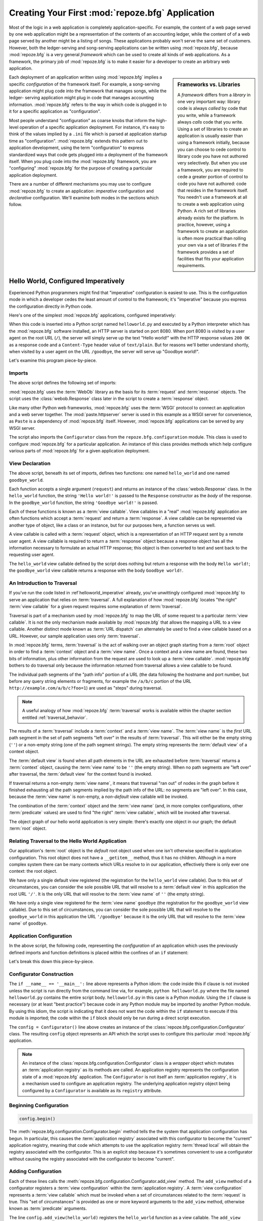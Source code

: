 .. index::
   single: frameworks vs. libraries
   single: framework

.. _configuration_narr:

Creating Your First :mod:`repoze.bfg` Application
=================================================

Most of the logic in a web application is completely
application-specific.  For example, the content of a web page served
by one web application might be a representation of the contents of an
accounting ledger, while the content of of a web page served by
another might be a listing of songs.  These applications probably
won't serve the same set of customers.  However, both the
ledger-serving and song-serving applications can be written using
:mod:`repoze.bfg`, because :mod:`repoze.bfg` is a very general
*framework* which can be used to create all kinds of web applications.
As a framework, the primary job of :mod:`repoze.bfg` is to make it
easier for a developer to create an arbitrary web application.

.. sidebar:: Frameworks vs. Libraries

   A *framework* differs from a *library* in one very important way:
   library code is always *called* by code that you write, while a
   framework always *calls* code that you write.  Using a set of
   libraries to create an application is usually easier than using a
   framework initially, because you can choose to cede control to
   library code you have not authored very selectively. But when you
   use a framework, you are required to cede a greater portion of
   control to code you have not authored: code that resides in the
   framework itself.  You needn't use a framework at all to create a
   web application using Python.  A rich set of libraries already
   exists for the platform.  In practice, however, using a framework
   to create an application is often more practical than rolling your
   own via a set of libraries if the framework provides a set of
   facilities that fits your application requirements.

Each deployment of an application written using :mod:`repoze.bfg`
implies a specific *configuration* of the framework itself.  For
example, a song-serving application might plug code into the framework
that manages songs, while the ledger- serving application might plug
in code that manages accounting information.  :mod:`repoze.bfg` refers
to the way in which code is plugged in to it for a specific
application as "configuration".

Most people understand "configuration" as coarse knobs that inform the
high-level operation of a specific application deployment.  For
instance, it's easy to think of the values implied by a ``.ini`` file
which is parsed at application startup time as "configuration".
:mod:`repoze.bfg` extends this pattern out to application development,
using the term "configuration" to express standardized ways that code
gets plugged into a deployment of the framework itself.  When you plug
code into the :mod:`repoze.bfg` framework, you are "configuring"
:mod:`repoze.bfg` for the purpose of creating a particular application
deployment.

There are a number of different mechanisms you may use to configure
:mod:`repoze.bfg` to create an application: *imperative* configuration
and *declarative* configuration.  We'll examine both modes in the
sections which follow.

.. index::
   pair: imperative; helloworld

.. _helloworld_imperative:

Hello World, Configured Imperatively
------------------------------------

Experienced Python programmers might find that "imperative"
configuration is easiest to use. This is the configuration mode in
which a developer cedes the least amount of control to the framework;
it's "imperative" because you express the configuration directly in
Python code.

Here's one of the simplest :mod:`repoze.bfg` applications, configured
imperatively:

.. code-block:: python
   :linenos:

   from webob import Response
   from paste.httpserver import serve
   from repoze.bfg.configuration import Configurator

   def hello_world(request):
       return Response('Hello world!')

   def goodbye_world(request):
       return Response('Goodbye world!')

   if __name__ == '__main__':
       config = Configurator()
       config.begin()
       config.add_view(hello_world)
       config.add_view(goodbye_world, name='goodbye')
       config.end()
       app = config.make_wsgi_app()
       serve(app)

When this code is inserted into a Python script named
``helloworld.py`` and executed by a Python interpreter which has the
:mod:`repoze.bfg` software installed, an HTTP server is started on
port 8080.  When port 8080 is visited by a user agent on the root URL
(``/``), the server will simply serve up the text "Hello world!" with
the HTTP response values ``200 OK`` as a response code and a
``Content-Type`` header value of ``text/plain``.  But for reasons
we'll better understand shortly, when visited by a user agent on the
URL ``/goodbye``, the server will serve up "Goodbye world!".

Let's examine this program piece-by-piece.

Imports
~~~~~~~

The above script defines the following set of imports:

.. code-block:: python
   :linenos:

   from webob import Response
   from paste.httpserver import serve
   from repoze.bfg.configuration import Configurator

:mod:`repoze.bfg` uses the :term:`WebOb` library as the basis for its
:term:`request` and :term:`response` objects.  The script uses the
:class:`webob.Response` class later in the script to create a
:term:`response` object.

Like many other Python web frameworks, :mod:`repoze.bfg` uses the
:term:`WSGI` protocol to connect an application and a web server
together.  The :mod:`paste.httpserver` server is used in this example
as a WSGI server for convenience, as ``Paste`` is a dependency of
:mod:`repoze.bfg` itself.  However, :mod:`repoze.bfg` applications can
be served by any WSGI server.

The script also imports the ``Configurator`` class from the
``repoze.bfg.configuration`` module.  This class is used to configure
:mod:`repoze.bfg` for a particular application.  An instance of this
class provides methods which help configure various parts of
:mod:`repoze.bfg` for a given application deployment.

View Declaration
~~~~~~~~~~~~~~~~

The above script, beneath its set of imports, defines two functions:
one named ``hello_world`` and one named ``goodbye_world``.

.. code-block:: python
   :linenos:

   def hello_world(request):
       return Response('Hello world!')

   def goodbye_world(request):
       return Response('Goodbye world!')

Each function accepts a single argument (``request``) and returns an
instance of the :class:`webob.Response` class.  In the ``hello_world``
function, the string ``'Hello world!'`` is passed to the ``Response``
constructor as the *body* of the response.  In the ``goodbye_world``
function, the string ``'Goodbye world!'`` is passed.

Each of these functions is known as a :term:`view callable`.  View
callables in a "real" :mod:`repoze.bfg` application are often
functions which accept a :term:`request` and return a
:term:`response`.  A view callable can be represented via another type
of object, like a class or an instance, but for our purposes here, a
function serves us well.

A view callable is called with a :term:`request` object, which is a
representation of an HTTP request sent by a remote user agent.  A view
callable is required to return a :term:`response` object because a
response object has all the information necessary to formulate an
actual HTTP response; this object is then converted to text and sent
back to the requesting user agent.

The ``hello_world`` view callable defined by the script does nothing
but return a response with the body ``Hello world!``; the
``goodbye_world`` view callable returns a response with the body
``Goodbye world!``.

.. index::
   pair: traversal; introduction

.. _traversal_intro:

An Introduction to Traversal
~~~~~~~~~~~~~~~~~~~~~~~~~~~~

If you've run the code listed in :ref`helloworld_imperative` already,
you've unwittingly configured :mod:`repoze.bfg` to serve an
application that relies on :term:`traversal`.  A full explanation of
how :mod:`repoze.bfg` locates "the right" :term:`view callable` for a
given request requires some explanation of :term:`traversal`.

Traversal is part of a mechanism used by :mod:`repoze.bfg` to map the
URL of some request to a particular :term:`view callable`.  It is not
the only mechanism made available by :mod:`repoze.bfg` that allows the
mapping a URL to a view callable.  Another distinct mode known as
:term:`URL dispatch` can alternately be used to find a view callable
based on a URL.  However, our sample application uses only
:term:`traversal`.

In :mod:`repoze.bfg` terms, :term:`traversal` is the act of walking
over an object graph starting from a :term:`root` object in order to
find a :term:`context` object and a :term:`view name`.  Once a context
and a view name are found, these two bits of information, plus other
information from the request are used to look up a :term:`view
callable`.  :mod:`repoze.bfg` bothers to do traversal only because the
information returned from traversal allows a view callable to be
found.

The individual path segments of the "path info" portion of a URL (the
data following the hostname and port number, but before any query
string elements or fragments, for example the ``/a/b/c`` portion of
the URL ``http://example.com/a/b/c?foo=1``) are used as "steps" during
traversal.

.. note:: A useful analogy of how :mod:`repoze.bfg` :term:`traversal`
  works is available within the chapter section entitled
  :ref:`traversal_behavior`.

The results of a :term:`traversal` include a :term:`context` and a
:term:`view name`.  The :term:`view name` is the *first* URL path
segment in the set of path segments "left over" in the results of
:term:`traversal`.  This will either be the empty string (``''``) or a
non-empty string (one of the path segment strings).  The empty string
represents the :term:`default view` of a context object.

The :term:`default view` is found when all path elements in the URL
are exhausted before :term:`traversal` returns a :term:`context`
object, causing the :term:`view name` to be ``''`` (the empty string).
When no path segments are "left over" after traversal, the
:term:`default view` for the context found is invoked.

If traversal returns a non-empty :term:`view name`, it means that
traversal "ran out" of nodes in the graph before it finished
exhausting all the path segments implied by the path info of the URL:
no segments are "left over".  In this case, because the :term:`view
name` is non-empty, a *non-default* view callable will be invoked.

The combination of the :term:`context` object and the :term:`view
name` (and, in more complex configurations, other :term:`predicate`
values) are used to find "the right" :term:`view callable`, which will
be invoked after traversal.

The object graph of our hello world application is very simple:
there's exactly one object in our graph; the default :term:`root`
object.

Relating Traversal to the Hello World Application
~~~~~~~~~~~~~~~~~~~~~~~~~~~~~~~~~~~~~~~~~~~~~~~~~

Our application's :term:`root` object is the *default* root object
used when one isn't otherwise specified in application configuration.
This root object does not have a ``__getitem__`` method, thus it has
no children.  Although in a more complex system there can be many
contexts which URLs resolve to in our application, effectively there
is only ever one context: the root object.

We have only a single default view registered (the registration for
the ``hello_world`` view callable).  Due to this set of circumstances,
you can consider the sole possible URL that will resolve to a
:term:`default view` in this application the root URL ``'/'``.  It is
the only URL that will resolve to the :term:`view name` of ``''`` (the
empty string).

We have only a single view registered for the :term:`view name`
``goodbye`` (the registration for the ``goodbye_world`` view
callable).  Due to this set of circumstances, you can consider the
sole possible URL that will resolve to the ``goodbye_world`` in this
application the URL ``'/goodbye'`` because it is the only URL that
will resolve to the :term:`view name` of ``goodbye``.

.. index::
   pair: imperative; configuration
   single: Configurator

.. _helloworld_imperative_appconfig:

Application Configuration
~~~~~~~~~~~~~~~~~~~~~~~~~

In the above script, the following code, representing the
*configuration* of an application which uses the previously defined
imports and function definitions is placed within the confines of an
``if`` statement:

.. code-block:: python
   :linenos:

   if __name__ == '__main__':
       config = Configurator()
       config.begin()
       config.add_view(hello_world)
       config.add_view(goodbye_world, name='goodbye')
       config.end()
       app = config.make_wsgi_app()
       simple_server.make_server('', 8080, app).serve_forever()

Let's break this down this piece-by-piece.

Configurator Construction
~~~~~~~~~~~~~~~~~~~~~~~~~

.. code-block:: python
   :linenos:

   if __name__ == '__main__':
       config = Configurator()

The ``if __name__ == '__main__':`` line above represents a Python
idiom: the code inside this if clause is not invoked unless the script
is run directly from the command line via, for example, ``python
helloworld.py`` where the file named ``helloworld.py`` contains the
entire script body.  ``helloworld.py`` in this case is a Python
*module*.  Using the ``if`` clause is necessary (or at least "best
practice") because code in any Python module may be imported by
another Python module.  By using this idiom, the script is indicating
that it does not want the code within the ``if`` statement to execute
if this module is imported; the code within the ``if`` block should
only be run during a direct script execution.

The ``config = Configurator()`` line above creates an instance of the
:class:`repoze.bfg.configuration.Configurator` class.  The resulting
``config`` object represents an API which the script uses to configure
this particular :mod:`repoze.bfg` application.

.. note::

   An instance of the :class:`repoze.bfg.configuration.Configurator`
   class is a *wrapper* object which mutates an :term:`application
   registry` as its methods are called.  An application registry
   represents the configuration state of a :mod:`repoze.bfg`
   application.  The ``Configurator`` is not itself an
   :term:`application registry`, it is a mechanism used to configure
   an application registry.  The underlying application registry
   object being configured by a ``Configurator`` is available as its
   ``registry`` attribute.

Beginning Configuration
~~~~~~~~~~~~~~~~~~~~~~~

.. ignore-next-block
.. code-block:: python

   config.begin()

The :meth:`repoze.bfg.configuration.Configurator.begin` method tells
the the system that application configuration has begun.  In
particular, this causes the :term:`application registry` associated
with this configurator to become the "current" application registry,
meaning that code which attempts to use the application registry
:term:`thread local` will obtain the registry associated with the
configurator.  This is an explicit step because it's sometimes
convenient to use a configurator without causing the registry
associated with the configurator to become "current".

Adding Configuration
~~~~~~~~~~~~~~~~~~~~

.. ignore-next-block
.. code-block:: python
   :linenos:

   config.add_view(hello_world)
   config.add_view(goodbye_world, name='goodbye')

Each of these lines calls the
:meth:`repoze.bfg.configuration.Configurator.add_view` method.  The
``add_view`` method of a configurator registers a :term:`view
configuration` within the :term:`application registry`.  A :term:`view
configuration` represents a :term:`view callable` which must be
invoked when a set of circumstances related to the :term:`request` is
true.  This "set of circumstances" is provided as one or more keyword
arguments to the ``add_view`` method, otherwise known as
:term:`predicate` arguments.

The line ``config.add_view(hello_world)`` registers the
``hello_world`` function as a view callable.  The ``add_view`` method
of a Configurator must be called with a view callable object as its
first argument, so the first argument passed is ``hello_world``
function we'd like to use as a :term:`view callable`.  However, this
line calls ``add_view`` with a single default :term:`predicate`
argument, the ``name`` predicate with a value of ``''``, meaning that
we'd like :mod:`repoze.bfg` to invoke the ``hello_world`` view
callable for any request for the :term:`default view` of an object.

Our ``hello_world`` :term:`view callable` returns a Response instance
with a body of ``Hello world!`` in the configuration implied by this
script.  It is configured as a :term:`default view`.  Therefore, a
user agent contacting a server running this application will receive
the greeting ``Hello world!`` when any :term:`default view` is
invoked. 

.. sidebar:: View Dispatch and Ordering

   When :term:`traversal` is used, :mod:`repoze.bfg` chooses the most
   specific view callable based *only* on view :term:`predicate`
   applicability.  This is unlike :term:`URL dispatch`, another
   dispatch mode of :mod:`repoze.bfg` (and other frameworks, like
   :term:`Pylons` and :term:`Django`) which first uses an ordered
   routing lookup to resolve the request to a view callable by running
   it through a relatively-ordered series of URL path matches.  We're
   not really concerned about the finer details of :term:`URL
   dispatch` right now.  It's just useful to use for demonstrative
   purposes: the ordering of calls to
   :meth:`repoze.bfg.configuration.Configurator.add_view`` is never
   very important.  We can register ``goodbye_world`` first and
   ``hello_world`` second; :mod:`repoze.bfg` will still give us the
   most specific callable when a request is dispatched to it.

The line ``config.add_view(goodbye_world, name='goodbye')`` registers
the ``goodbye_world`` function as a view callable.  The line calls
``add_view`` with the view callable as the first required positional
argument, and a :term:`predicate` keyword argument ``name`` with the
value ``'goodbye'``.  This :term:`view configuration` implies that a
request with a :term:`view name` of ``goodbye`` should cause the
``goodbye_world`` view callable to be invoked.  For the purposes of
this discussion, the :term:`view name` can be considered the first
non-empty path segment in the URL: in particular, this view
configuration will match when the URL is ``/goodbye``.

Our ``goodbye_world`` :term:`view callable` returns a Response
instance with a body of ``Goodbye world!`` in the configuration
implied by this script.  It is configured as with a :term:`view name`
predicate of ``goodbye``.  Therefore, a user agent contacting a server
running this application will receive the greeting ``Goodbye world!``
when the path info part of the request is ``/goodbye``.

Each invocation of the ``add_view`` method implies a :term:`view
configuration` registration.  Each :term:`predicate` provided as a
keyword argument to the ``add_view`` method narrows the set of
circumstances which would cause the view configuration's callable to
be invoked.  In general, a greater number of predicates supplied along
with a view configuration will more strictly limit the applicability
of its associated view callable.  When :mod:`repoze.bfg` processes a
request, however, the view callable with the *most specific* view
configuration (the view configuration that matches the largest number
of predicates) is always invoked. 

Earlier we explained that the server would return ``Hello world!`` if
you visited the *root* (``/``) URL.  However, actually, because the
view configuration registration for the ``hello_world`` view callable
has no :term:`predicate` arguments, the ``hello_world`` view callable
is applicable for the :term:`default view` of any :term:`context`
resulting from a request.  This isn't all that interesting in this
application, because we always only have *one* potential context (the
root object): it is the only object in the graph.

We've also registered a view configuration for another circumstance:
the ``goodbye_world`` view callable has a ``name`` predicate of
``goodbye``, meaning that it will match for requests that have the
:term:`view name` ``goodbye`` unlike the ``hello_world`` view
configuration registration, which will only match the default view
(view name ``''``) of a request.  Because :mod:`repoze.bfg` chooses
the best view configuration for any request, the ``goodbye_world``
view callable will be used when the URL contains path information that
ends with ``/goodbye``.

Ending Configuration
~~~~~~~~~~~~~~~~~~~~

.. ignore-next-block
.. code-block:: python

   config.end()

The :meth:`repoze.bfg.configuration.Configurator.end` method tells the
the system that application configuration has ended.  It is the
inverse of :meth:`repoze.bfg.configuration.Configurator.begin`.  In
particular, this causes the :term:`application registry` associated
with this configurator to no longer be the "current" application
registry, meaning that code which attempts to use the application
registry :term:`thread local` will no longer obtain the registry
associated with the configurator.

.. index::
   single: make_wsgi_app
   pair: WSGI; application
   triple: WSGI; application; creation

WSGI Application Creation
~~~~~~~~~~~~~~~~~~~~~~~~~

.. ignore-next-block
.. code-block:: python

   app = config.make_wsgi_app()

After configuring views and ending configuration, the script creates a
WSGI *application* via the
:meth:`repoze.bfg.configuration.Configurator.make_wsgi_app` method.  A
call to ``make_wsgi_app`` implies that all configuration is finished
(meaning all method calls to the configurator which set up views, and
various other configuration settings have been performed).  The
``make_wsgi_app`` method returns a :term:`WSGI` application object
that can be used by any WSGI server to present an application to a
requestor.

The :mod:`repoze.bfg` application object, in particular, is an
instance of the :class:`repoze.bfg.router.Router` class.  It has a
reference to the :term:`application registry` which resulted from
method calls to the configurator used to configure it.  The Router
consults the registry to obey the policy choices made by a single
application.  These policy choices were informed by method calls to
the ``Configurator`` made earlier; in our case, the only policy
choices made were implied by two calls to the ``add_view`` method,
telling our application that it should effectively serve up the
``hello_world`` view callable to any user agent when it visits the
root URL, and the ``goodbye_world`` view callable to any user agent
when it visits the URL with the path info ``/goodbye``.

WSGI Application Serving
~~~~~~~~~~~~~~~~~~~~~~~~

.. ignore-next-block
.. code-block:: python

   serve(app)

Finally, we actually serve the application to requestors by starting
up a WSGI server.  We happen to use the :func:`paste.httpserver.serve`
WSGI server runner, using the default TCP port of 8080, and we pass it
the ``app`` object (an instance of the
:class:`repoze.bfg.router.Router` class) as the application we wish to
serve.  This causes the server to start listening on the TCP port.  It
will serve requests forever, or at least until we stop it by killing
the process which runs it.

Conclusion
~~~~~~~~~~

Our hello world application is one of the simplest possible
:mod:`repoze.bfg` applications, configured "imperatively".  We can see
a good deal of what's going on "under the hood" when we configure a
:mod:`repoze.bfg` application imperatively.  However, another mode of
configuration exists named *declarative* configuration.

.. index::
   pair: helloworld; declarative
   single: helloworld

.. _helloworld_declarative:

Hello World, Configured Declaratively
-------------------------------------

:mod:`repoze.bfg` can be configured for the same "hello world"
application "declaratively", if so desired.  Declarative configuration
relies on *declarations* made external to the code in a configuration
file format named :term:`ZCML` (Zope Configuration Markup Language),
an XML dialect.

Declarative configuration mode is the configuration mode in which
developers cede the most amount of control to the framework itself.
Because application developers cede more control to the framework, it
is also harder to understand than purely imperative configuration.
However, using declarative configuration has a number of benefits, the
primary benefit being that applications configured declaratively can
be *overridden* and *extended* by third parties without requiring the
third party to change application code.

.. note::

   See :ref:`extending_chapter` for a discussion of extending and
   overriding :mod:`repoze.bfg` applications.

Unlike the simplest :mod:`repoze.bfg` application configured
imperatively, the simplest :mod:`repoze.bfg` application, configured
declaratively requires not one, but two files: a Python file and a
:term:`ZCML` file.

In a file named ``helloworld.py``:

.. code-block:: python
   :linenos:

   from webob import Response
   from paste.httpserver import serve
   from repoze.bfg.configuration import Configurator

   def hello_world(request):
       return Response('Hello world!')

   def goodbye_world(request):
       return Response('Goodbye world!')

   if __name__ == '__main__':
       config = Configurator()
       config.begin()
       config.load_zcml('configure.zcml')
       config.end()
       app = config.make_wsgi_app()
       serve(app)

In a file named ``configure.zcml`` in the same directory as the
previously created ``helloworld.py``:

.. code-block:: xml
   :linenos:

   <configure xmlns="http://namespaces.repoze.org/bfg">

     <include package="repoze.bfg.includes" />

     <view
        view="helloworld.hello_world"
        />

     <view
       name="goodbye"
       view="helloworld.goodbye_world"
       />

   </configure>

This pair of files forms an application functionally equivalent to the
application we created earlier.  Let's examine the differences between
the code described in :ref:`helloworld_imperative` and the code above.

In :ref:`helloworld_imperative_appconfig`, we had the following lines
within the ``if __name__ == '__main__'`` section of ``helloworld.py``:

.. code-block:: python
   :linenos:

   if __name__ == '__main__':
       config = Configurator()
       config.begin()
       config.add_view(hello_world)
       config.add_view(goodbye_world, name='goodbye')
       config.end()
       app = config.make_wsgi_app()
       simple_server.make_server('', 8080, app).serve_forever()

In our "declarative" code, we've added a call to the
:meth:`repoze.bfg.configuration.Configurator.load_zcml` method with
the value ``configure.zcml``, and we've removed the lines which read
``config.add_view(hello_world)`` and ``config.add_view(goodbye_world,
name='goodbye')``, so that it now reads as:

.. code-block:: python
   :linenos:

   if __name__ == '__main__':
       config = Configurator()
       config.begin()
       config.load_zcml('configure.zcml')
       config.end()
       app = config.make_wsgi_app()
       simple_server.make_server('', 8080, app).serve_forever()

Everything else is much the same.

The ``config.load_zcml('configure.zcml')`` line tells the configurator
to load configuration declarations from the ``configure.zcml`` file
which sits next to ``helloworld.py``.  Let's take a look at the
``configure.zcml`` file now:

.. code-block:: xml
   :linenos:

   <configure xmlns="http://namespaces.repoze.org/bfg">

      <include package="repoze.bfg.includes" />

      <view
         view="helloworld.hello_world"
         />

      <view
         name="goodbye"
         view="helloworld.goodbye_world"
         />

   </configure>

The ``<configure>`` Tag
~~~~~~~~~~~~~~~~~~~~~~~

The ``configure.zcml`` ZCML file contains this bit of XML:

.. code-block:: xml
   :linenos:

    <configure xmlns="http://namespaces.repoze.org/bfg">

       <!-- other directives -->

    </configure>

Because :term:`ZCML` is XML, and because XML requires a single root
tag for each document, every ZCML file used by :mod:`repoze.bfg` must
contain a ``configure`` container directive, which acts as the root
XML tag.  It is a "container" directive because its only job is to
contain other directives.

See also :ref:`configure_directive` and :ref:`word_on_xml_namespaces`.

The ``<include>`` Tag
~~~~~~~~~~~~~~~~~~~~~

The ``configure.zcml`` ZCML file contains this bit of XML within the
``<configure>`` root tag:

.. code-block:: xml

   <include package="repoze.bfg.includes" />

This singleton (self-closing) tag instructs ZCML to load a ZCML file
from the Python package with the :term:`dotted Python name`
:mod:`repoze.bfg.includes`, as specified by its ``package`` attribute.
This particular ``<include>`` declaration is required because it
actually allows subsequent declaration tags (such as ``<view>``, which
we'll see shortly) to be recognized.  The ``<include>`` tag
effectively just includes another ZCML file; this causes its
declarations to be executed.  In this case, we want to load the
declarations from the file named ``configure.zcml`` within the
:mod:`repoze.bfg.includes` Python package.  We know we want to load
the ``configure.zcml`` from this package because ``configure.zcml`` is
the default value for another attribute of the ``<include>`` tag named
``file``.  We could have spelled the include tag more verbosely, but
equivalently as:

.. code-block:: xml
   :linenos:

   <include package="repoze.bfg.includes" 
            file="configure.zcml"/>

The ``<include>`` tag that includes the ZCML statements implied by the
``configure.zcml`` file from the Python package named
:mod:`repoze.bfg.includes` is basically required to come before any
other named declaration in an application's ``configure.zcml``.  If it
is not included, subsequent declaration tags will fail to be
recognized, and the configuration system will generate a traceback.
However, the ``<include package="repoze.bfg.includes"/>`` tag needs to
exist only in a "top-level" ZCML file, it needn't also exist in ZCML
files *included by* a top-level ZCML file.

See also :ref:`include_directive`.

The ``<view>`` Tag
~~~~~~~~~~~~~~~~~~

The ``configure.zcml`` ZCML file contains these bits of XML *after* the
``<include>`` tag, but *within* the ``<configure>`` root tag:

.. code-block:: xml
   :linenos:

   <view
     view="helloworld.hello_world"
     />

   <view
     name="goodbye"
     view="helloworld.goodbye_world"
     />

These ``<view>`` declaration tags direct :mod:`repoze.bfg` to create
two :term:`view configuration` registrations.  The first ``<view>``
tag has an attribute (the attribute is also named ``view``), which
points at a :term:`dotted Python name`, referencing the
``hello_world`` function defined within the ``helloworld`` package.
The second ``<view>`` tag has a ``view`` attribute which points at a
:term:`dotted Python name`, referencing the ``goodbye_world`` function
defined within the ``helloworld`` package.  The second ``<view>`` tag
also has an attribute called ``name`` with a value of ``goodbye``.

These effect of the ``<view>`` tag declarations we've put into our
``configure.zcml`` is functionally equivalent to the effect of lines
we've already seen in an imperatively-configured application.  We're
just spelling things differently, using XML instead of Python.

In our previously defined application, in which we added view
configurations imperatively, we saw this code:

.. ignore-next-block
.. code-block:: python
   :linenos:

   config.add_view(hello_world)
   config.add_view(goodbye_world, name='goodbye')

Each ``<view>`` declaration tag encountered in a ZCML file effectively
invokes the :meth:`repoze.bfg.configuration.Configurator.add_view`
method on the behalf of the developer.  Various attributes can be
specified on the ``<view>`` tag which influence the :term:`view
configuration` it creates.

Since the relative ordering of calls to
:meth:`repoze.bfg.configuration.Configurator.add_view` doesn't matter
(see the sidebar entitled *View Dispatch and Ordering*), the relative
order of ``<view>`` tags in ZCML doesn't matter either.  The following
ZCML orderings are completely equivalent:

.. topic:: Hello Before Goodbye

  .. code-block:: xml
     :linenos:

     <view
       view="helloworld.hello_world"
       />

     <view
       name="goodbye"
       view="helloworld.goodbye_world"
       />

.. topic:: Goodbye Before Hello

  .. code-block:: xml
     :linenos:

     <view
       name="goodbye"
       view="helloworld.goodbye_world"
       />

     <view
       view="helloworld.hello_world"
       />

The ``<view>`` tag is an example of a :mod:`repoze.bfg` declaration
tag.  Other such tags include ``<route>``, ``<scan>``, ``<notfound>``,
``<forbidden>``, and others.  Each of these tags is effectively a
"macro" which calls methods on the
:class:`repoze.bfg.configuration.Configurator` object on your behalf.

.. index::
   pair: ZCML; conflict detection

ZCML Conflict Detection
~~~~~~~~~~~~~~~~~~~~~~~

An additional feature of ZCML is *conflict detection*.  If you define
two declaration tags within the same ZCML file which logically
"collide", an exception will be raised, and the application will not
start.  For example, the following ZCML file has two conflicting
``<view>`` tags:

.. code-block:: xml
   :linenos:

    <configure xmlns="http://namespaces.repoze.org/bfg">

      <include package="repoze.bfg.includes" />

      <view
        view="helloworld.hello_world"
        />

      <view
        view="helloworld.hello_world"
        />

    </configure>

If you try to use this ZCML file as the source of ZCML for an
application, a :data:`repoze.bfg.exceptions.ConfigurationError` will
be raised when you attempt to start the application with information
about which tags might have conflicted.

Conclusions
-----------

.. sidebar::  Which Configuration Mode Should I Use?

  We recommend declarative configuration (:term:`ZCML`), because it's
  the more traditional form of configuration used by Zope-based
  systems, it can be overridden and extended by third party deployers,
  and there are more examples for it "in the wild".  However,
  imperative mode configuration can be simpler to understand.

:mod:`repoze.bfg` allows an application to perform configuration tasks
either imperatively or declaratively.  You can choose the mode that
best fits your brain as necessary.

For more information about the API of a ``Configurator`` object, see
:class:`repoze.bfg.configuration.Configurator` .  The equivalent ZCML
declaration tags are introduced in narrative documentation chapters as
necessary.

For more information about :term:`traversal`, see
:ref:`traversal_chapter`.

For more information about :term:`view configuration`, see
:ref:`views_chapter`.

